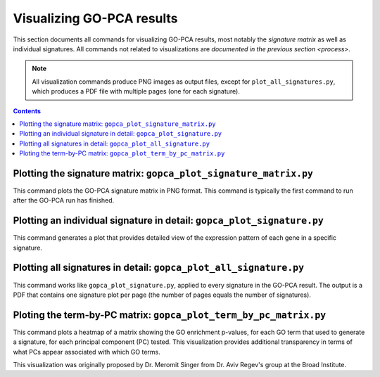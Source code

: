 Visualizing GO-PCA results
==========================

This section documents all commands for visualizing GO-PCA results, most
notably the *signature matrix* as well as individual signatures. All commands
not related to visualizations are `documented in the previous section
<process>`.

.. note::

  All visualization commands produce PNG images as output files, except for
  ``plot_all_signatures.py``,  which produces a PDF file with multiple pages
  (one for each signature).


.. contents:: Contents
    :depth: 2
    :local:
    :backlinks: none


.. _plot_signature_matrix:

Plotting the signature matrix: ``gopca_plot_signature_matrix.py``
-----------------------------------------------------------------

This command plots the GO-PCA signature matrix in PNG format. This command is
typically the first command to run after the GO-PCA run has finished.

.. argparse::
   :ref: gopca.plotting.plot_signature_matrix.get_argument_parser
   :prog: gopca_plot_signature_matrix.py


Plotting an individual signature in detail: ``gopca_plot_signature.py``
-----------------------------------------------------------------------

This command generates a plot that provides detailed view of the expression
pattern of each gene in a specific signature.

.. argparse::
   :ref: gopca.plotting.plot_signature.get_argument_parser
   :prog: gopca_plot_signature.py

Plotting all signatures in detail: ``gopca_plot_all_signature.py``
------------------------------------------------------------------

This command works like ``gopca_plot_signature.py``, applied to every signature
in the GO-PCA result. The output is a PDF that contains one signature plot per
page (the number of pages equals the number of signatures).

.. argparse::
   :ref: gopca.plotting.plot_all_signatures.get_argument_parser
   :prog: gopca_plot_all_signatures.py

Ploting the term-by-PC matrix: ``gopca_plot_term_by_pc_matrix.py``
------------------------------------------------------------------

This command plots a heatmap of a matrix showing the GO enrichment p-values,
for each GO term that used to generate a signature, for each principal
component (PC) tested. This visualization provides additional transparency in
terms of what PCs appear associated with which GO terms.

This visualization was originally proposed by Dr. Meromit Singer from Dr. Aviv
Regev's group at the Broad Institute.

.. argparse::
   :ref: gopca.plotting.plot_term_by_pc_matrix.get_argument_parser
   :prog: gopca_plot_term_by_pc_matrix.py


